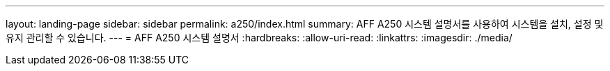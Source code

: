 ---
layout: landing-page 
sidebar: sidebar 
permalink: a250/index.html 
summary: AFF A250 시스템 설명서를 사용하여 시스템을 설치, 설정 및 유지 관리할 수 있습니다. 
---
= AFF A250 시스템 설명서
:hardbreaks:
:allow-uri-read: 
:linkattrs: 
:imagesdir: ./media/


